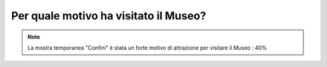 Per quale motivo ha visitato il Museo?
======================================

.. note::

  La mostra temporanea "Confini" è stata un forte motivo di attrazione
  per visitare il Museo : 40%


.. image:: images/MotivoVisita.png
  :width: 700

